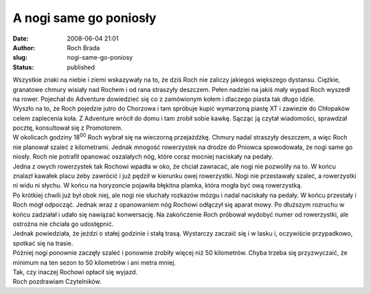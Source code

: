 A nogi same go poniosły
#######################
:date: 2008-06-04 21:01
:author: Roch Brada
:slug: nogi-same-go-poniosy
:status: published

| Wszystkie znaki na niebie i ziemi wskazywały na to, że dziś Roch nie zaliczy jakiegoś większego dystansu. Ciężkie, granatowe chmury wisiały nad Rochem i od rana straszyły deszczem. Pełen nadziei na jakiś mały wypad Roch wyszedł na rower. Pojechał do Adventure dowiedzieć się co z zamówionym kołem i dlaczego piasta tak długo idzie.
| Wyszło na to, że Roch pojedzie jutro do Chorzowa i tam spróbuje kupić wymarzoną piastę XT i zawiezie do Chłopaków celem zaplecenia koła. Z Adventure wrócił do domu i tam zrobił sobie kawkę. Sącząc ją czytał wiadomości, sprawdzał pocztę, konsultował się z Promotorem.
| W okolicach godziny 18\ :sup:`00` Roch wybrał się na wieczorną przejażdżkę. Chmury nadal straszyły deszczem, a więc Roch nie planował szaleć z kilometrami. Jednak mnogość rowerzystek na drodze do Pniowca spowodowała, że nogi same go niosły. Roch nie potrafił opanować oszalałych nóg, które coraz mocniej naciskały na pedały.
| Jedna z owych rowerzystek tak Rochowi wpadła w oko, że chciał zawracać, ale nogi nie pozwoliły na to. W końcu znalazł kawałek placu żeby zawrócić i już pędził w kierunku owej rowerzystki. Nogi nie przestawały szaleć, a rowerzystki ni widu ni słychu. W końcu na horyzoncie pojawiła błękitna plamka, która mogła być ową rowerzystką.
| Po krótkiej chwili już był obok niej, ale nogi nie słuchały rozkazów mózgu i nadal naciskały na pedały. W końcu przestały i Roch mógł odpocząć. Jednak wraz z opanowaniem nóg Rochowi odłączył się aparat mowy. Po dłuższym rozruchu w końcu zadziałał i udało się nawiązać konwersację. Na zakończenie Roch próbował wydobyć numer od rowerzystki, ale ostrożna nie chciała go udostępnić.
| Jednak powiedziała, że jeździ o stałej godzinie i stałą trasą. Wystarczy zaczaić się i w lasku i, oczywiście przypadkowo, spotkać się na trasie.
| Później nogi ponownie zaczęły szaleć i ponownie zrobiły więcej niż 50 kilometrów. Chyba trzeba się przyzwyczaić, że minimum na ten sezon to 50 kilometrów i ani metra mniej.
| Tak, czy inaczej Rochowi opłacił się wyjazd.
| Roch pozdrawiam Czytelników.

